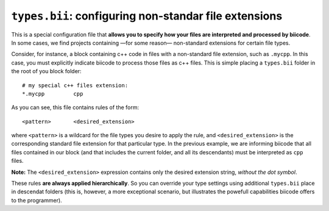 .. _types_bii:

``types.bii``: configuring non-standar file extensions
=======================================================

This is a special configuration file that **allows you to specify how your files are interpreted and processed by biicode**. In some cases, we find projects containing —for some reason— non-standard extensions for certain file types. 

Consider, for instance, a block containing c++ code in files with a non-standard file extension, such as ``.mycpp``. In this case, you must explicitly indicate biicode to process those files as c++ files. This is simple placing a ``types.bii`` folder in the root of you block folder: ::

	# my special c++ files extension:
	*.mycpp		cpp

As you can see, this file contains rules of the form: ::

	<pattern> 	<desired_extension>

where ``<pattern>`` is a wildcard for the file types you desire to apply the rule, and ``<desired_extension>`` is the corresponding standard file extension for that particular type. In the previous example, we are informing biicode that all files contained in our block (and that includes the current folder, and all its descendants) must be interpreted as ``cpp`` files.

**Note:** The ``<desired_extension>`` expression contains only the desired extension string, *without the dot symbol*.

These rules **are always applied hierarchically**. So you can override your type settings using additional ``types.bii`` place in descendat folders (this is, however, a more exceptional scenario, but illustrates the powefull capabilities biicode offers to the programmer).
